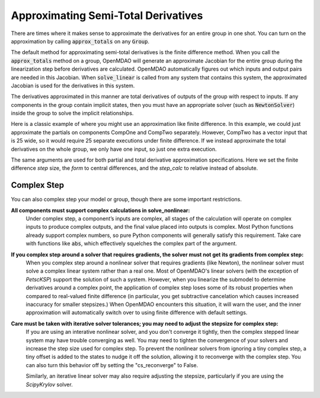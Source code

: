 .. _feature_declare_totals_approx:


Approximating Semi-Total Derivatives
====================================

There are times where it makes sense to approximate the derivatives for an entire group in one shot.
You can turn on the approximation by calling :code:`approx_totals` on any :code:`Group`.

.. automethod:: openmdao.core.group.Group.approx_totals
    :noindex:

The default method for approximating semi-total derivatives is the finite difference method. When
you call the :code:`approx_totals` method on a group, OpenMDAO will
generate an approximate Jacobian for the entire group during the linearization step before
derivatives are calculated. OpenMDAO automatically figures out
which inputs and output pairs are needed in this Jacobian. When :code:`solve_linear` is called from
any system that contains this system, the approximated Jacobian
is used for the derivatives in this system.

The derivatives approximated in this manner are total derivatives of outputs of the group with
respect to inputs. If any components in the group contain
implicit states, then you must have an appropriate solver (such as :code:`NewtonSolver`) inside the
group to solve the implicit relationships.

Here is a classic example of where you might use an approximation like finite difference. In this
example, we could just approximate the partials on components CompOne and CompTwo separately.
However, CompTwo has a vector input that is 25 wide, so it would require 25 separate executions
under finite difference. If we instead approximate the total derivatives on the
whole group, we only have one input, so just one extra execution.

.. embed-code::
    openmdao.core.tests.test_approx_derivs.ApproxTotalsFeature.test_basic
    :layout: interleave

The same arguments are used for both partial and total derivative approximation specifications.
Here we set the finite difference `step` size, the `form` to central differences, and the
`step_calc` to relative instead of absolute.

.. embed-code::
    openmdao.core.tests.test_approx_derivs.ApproxTotalsFeature.test_arguments
    :layout: interleave

Complex Step
------------

.. _cs_guidelines:

You can also complex step your model or group, though there are some important restrictions.

**All components must support complex calculations in solve_nonlinear:**
  Under complex step, a component’s inputs are complex, all stages of the calculation will operate
  on complex inputs to produce complex outputs, and the final value placed into outputs is complex.
  Most Python functions already support complex numbers, so pure Python components will generally
  satisfy this requirement. Take care with functions like :code:`abs`, which effectively squelches
  the complex part of the argument.

**If you complex step around a solver that requires gradients, the solver must not get its gradients from complex step:**
  When you complex step around a nonlinear solver that requires gradients (like Newton), the
  nonlinear solver must solve a complex linear system rather than a real one. Most of OpenMDAO's linear solvers
  (with the exception of `PetscKSP`) support the solution of such a system.  However, when you linearize the submodel
  to determine derivatives around a complex point, the application of complex step loses some of its robust properties
  when compared to real-valued finite difference (in particular, you get subtractive cancelation which causes
  increased inaccuracy for smaller stepsizes.) When OpenMDAO encounters this situation, it will warn the user, and the
  inner approximation will automatically switch over to using finite difference with default settings.

**Care must be taken with iterative solver tolerances; you may need to adjust the stepsize for complex step:**
  If you are using an interative nonlinear solver, and you don't converge it tightly, then the complex stepped
  linear system may have trouble converging as well. You may need to tighten the convergence of your solvers
  and increase the step size used for complex step. To prevent the nonlinear solvers from ignoring a tiny
  complex step, a tiny offset is added to the states to nudge it off the solution, allowing it to reconverge
  with the complex step. You can also turn this behavior off by setting the "cs_reconverge" to False.

  Similarly, an iterative linear solver may also require
  adjusting the stepsize, particularly if you are using the `ScipyKrylov` solver.

.. embed-code::
    openmdao.core.tests.test_approx_derivs.ApproxTotalsFeature.test_basic_cs
    :layout: interleave
